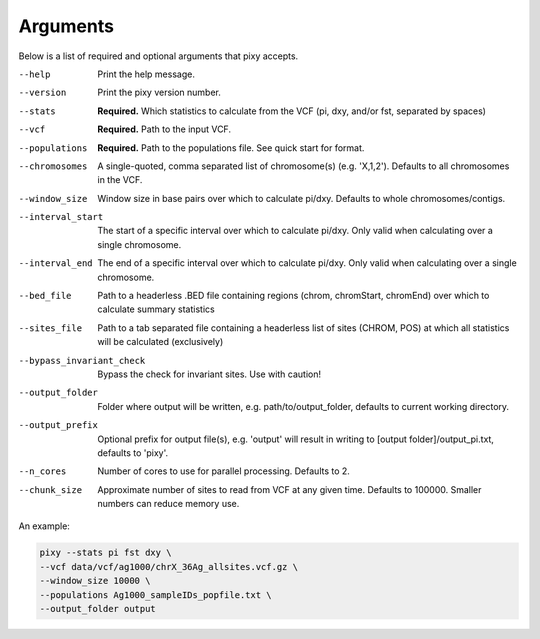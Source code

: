 ************
Arguments
************

Below is a list of required and optional arguments that pixy accepts. 

--help       Print the help message. 
--version       Print the pixy version number.
--stats         **Required.** Which statistics to calculate from the VCF 
               (pi, dxy, and/or fst, separated by spaces)
--vcf           **Required.** Path to the input VCF.
--populations            **Required.** Path to the populations file. See quick start for format.
--chromosomes            A single-quoted, comma separated list of chromosome(s) (e.g. 'X,1,2'). Defaults to all chromosomes in the VCF.
--window_size           Window size in base pairs over which to calculate pi/dxy. Defaults to whole chromosomes/contigs.
--interval_start            The start of a specific interval over which to calculate pi/dxy. Only valid when calculating over a single chromosome.
--interval_end            The end of a specific interval over which to calculate pi/dxy. Only valid when calculating over a single chromosome.
--bed_file           Path to a headerless .BED file containing regions (chrom, chromStart, chromEnd) over which to calculate summary statistics
--sites_file           Path to a tab separated file containing a headerless list of sites (CHROM, POS) at which all statistics will be calculated (exclusively)
--bypass_invariant_check            Bypass the check for invariant sites. Use with caution!
--output_folder           Folder where output will be written, e.g. path/to/output_folder, defaults to current working directory.
--output_prefix           Optional prefix for output file(s), e.g. \'output\' will result in writing to [output folder]/output_pi.txt, defaults to \'pixy\'.
--n_cores           Number of cores to use for parallel processing. Defaults to 2.
--chunk_size           Approximate number of sites to read from VCF at any given time.  Defaults to 100000. Smaller numbers can reduce memory use.

An example:

.. code:: console

    pixy --stats pi fst dxy \
    --vcf data/vcf/ag1000/chrX_36Ag_allsites.vcf.gz \
    --window_size 10000 \
    --populations Ag1000_sampleIDs_popfile.txt \
    --output_folder output
